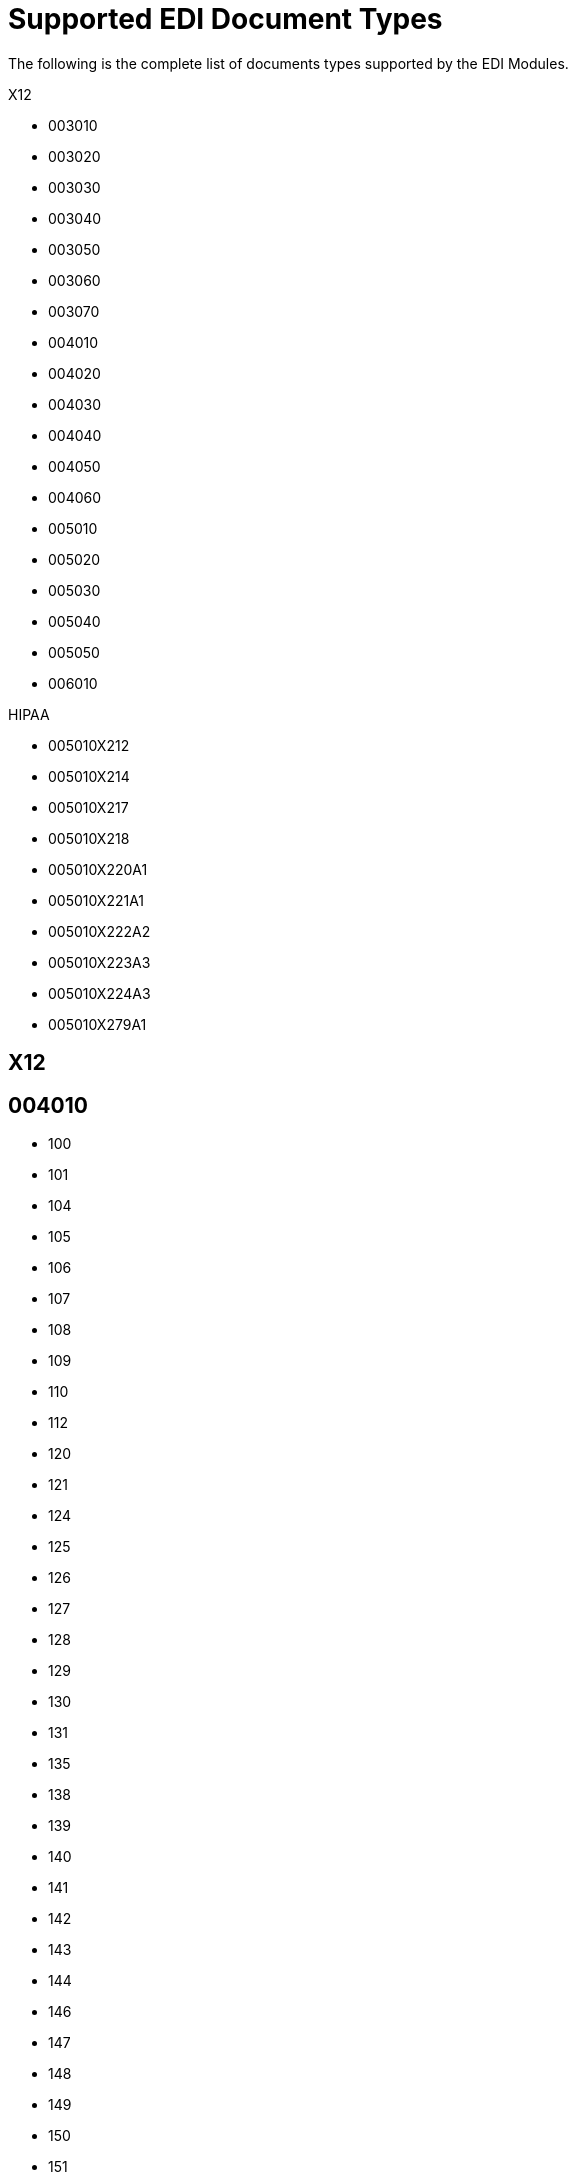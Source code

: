 = Supported EDI Document Types
:page-aliases: connectors::x12-edi/x12-edi-supported-doc-types.adoc

The following is the complete list of documents types supported by the EDI Modules.

X12

* 003010
* 003020
* 003030
* 003040
* 003050
* 003060
* 003070
* 004010
* 004020
* 004030
* 004040
* 004050
* 004060
* 005010
* 005020
* 005030
* 005040
* 005050
* 006010

HIPAA

* 005010X212
* 005010X214
* 005010X217
* 005010X218
* 005010X220A1
* 005010X221A1
* 005010X222A2
* 005010X223A3
* 005010X224A3
* 005010X279A1

== X12

== 004010

* 100
* 101
* 104
* 105
* 106
* 107
* 108
* 109
* 110
* 112
* 120
* 121
* 124
* 125
* 126
* 127
* 128
* 129
* 130
* 131
* 135
* 138
* 139
* 140
* 141
* 142
* 143
* 144
* 146
* 147
* 148
* 149
* 150
* 151
* 152
* 153
* 154
* 155
* 157
* 159
* 160
* 161
* 163
* 170
* 175
* 176
* 180
* 185
* 186
* 188
* 189
* 190
* 191
* 194
* 195
* 196
* 197
* 198
* 199
* 200
* 201
* 202
* 203
* 204
* 205
* 206
* 210
* 211
* 212
* 213
* 214
* 215
* 216
* 217
* 218
* 219
* 220
* 222
* 223
* 224
* 225
* 242
* 244
* 248
* 249
* 250
* 251
* 252
* 255
* 256
* 260
* 261
* 262
* 263
* 264
* 265
* 266
* 267
* 268
* 270
* 271
* 272
* 273
* 275
* 276
* 277
* 278
* 280
* 285
* 286
* 288
* 290
* 300
* 301
* 303
* 304
* 309
* 310
* 311
* 312
* 313
* 315
* 317
* 319
* 322
* 323
* 324
* 325
* 326
* 350
* 352
* 353
* 354
* 355
* 356
* 357
* 358
* 361
* 362
* 404
* 410
* 414
* 417
* 418
* 419
* 420
* 421
* 422
* 423
* 425
* 426
* 429
* 431
* 432
* 433
* 434
* 435
* 436
* 437
* 440
* 451
* 452
* 453
* 455
* 456
* 460
* 463
* 466
* 468
* 470
* 475
* 485
* 486
* 490
* 492
* 494
* 500
* 501
* 503
* 504
* 511
* 517
* 521
* 527
* 536
* 540
* 561
* 567
* 568
* 601
* 602
* 620
* 625
* 650
* 715
* 805
* 806
* 810
* 811
* 812
* 813
* 814
* 815
* 816
* 818
* 819
* 820
* 821
* 822
* 823
* 824
* 826
* 827
* 828
* 829
* 830
* 831
* 832
* 833
* 834
* 835
* 836
* 837
* 838
* 839
* 840
* 841
* 842
* 843
* 844
* 845
* 846
* 847
* 848
* 849
* 850
* 851
* 852
* 853
* 854
* 855
* 856
* 857
* 858
* 859
* 860
* 861
* 862
* 863
* 864
* 865
* 866
* 867
* 868
* 869
* 870
* 871
* 872
* 875
* 876
* 877
* 878
* 879
* 880
* 881
* 882
* 883
* 884
* 885
* 886
* 887
* 888
* 889
* 891
* 893
* 894
* 895
* 896
* 920
* 924
* 925
* 926
* 928
* 940
* 943
* 944
* 945
* 947
* 980
* 990
* 996
* 997
* 998

== 005010

* 100
* 101
* 102
* 103
* 104
* 105
* 106
* 107
* 108
* 109
* 110
* 111
* 112
* 113
* 120
* 121
* 124
* 125
* 126
* 127
* 128
* 129
* 130
* 131
* 132
* 133
* 135
* 138
* 139
* 140
* 141
* 142
* 143
* 144
* 146
* 147
* 148
* 149
* 150
* 151
* 152
* 153
* 154
* 155
* 157
* 158
* 159
* 160
* 161
* 163
* 170
* 175
* 176
* 179
* 180
* 185
* 186
* 187
* 188
* 189
* 190
* 191
* 194
* 195
* 196
* 197
* 198
* 199
* 200
* 201
* 202
* 203
* 204
* 205
* 206
* 210
* 211
* 212
* 213
* 214
* 215
* 216
* 217
* 219
* 220
* 222
* 223
* 224
* 225
* 227
* 228
* 240
* 242
* 244
* 245
* 248
* 249
* 250
* 251
* 252
* 255
* 256
* 259
* 260
* 261
* 262
* 263
* 264
* 265
* 266
* 267
* 268
* 269
* 270
* 271
* 272
* 273
* 274
* 275
* 276
* 277
* 278
* 280
* 283
* 284
* 285
* 286
* 288
* 290
* 300
* 301
* 303
* 304
* 309
* 310
* 311
* 312
* 313
* 315
* 317
* 319
* 322
* 323
* 324
* 325
* 326
* 350
* 352
* 353
* 354
* 355
* 356
* 357
* 358
* 361
* 362
* 404
* 410
* 412
* 414
* 417
* 418
* 419
* 420
* 421
* 422
* 423
* 424
* 425
* 426
* 429
* 431
* 432
* 433
* 434
* 435
* 436
* 437
* 440
* 451
* 452
* 453
* 455
* 456
* 460
* 463
* 466
* 468
* 470
* 475
* 485
* 486
* 490
* 492
* 494
* 500
* 501
* 503
* 504
* 511
* 517
* 521
* 527
* 536
* 540
* 561
* 567
* 568
* 601
* 602
* 620
* 625
* 650
* 715
* 753
* 754
* 805
* 806
* 810
* 811
* 812
* 813
* 814
* 815
* 816
* 818
* 819
* 820
* 821
* 822
* 823
* 824
* 826
* 827
* 828
* 829
* 830
* 831
* 832
* 833
* 834
* 835
* 836
* 837
* 838
* 839
* 840
* 841
* 842
* 843
* 844
* 845
* 846
* 847
* 848
* 849
* 850
* 851
* 852
* 853
* 854
* 855
* 856
* 857
* 858
* 859
* 860
* 861
* 862
* 863
* 864
* 865
* 866
* 867
* 868
* 869
* 870
* 871
* 872
* 873
* 874
* 875
* 876
* 877
* 878
* 879
* 880
* 881
* 882
* 883
* 884
* 885
* 886
* 887
* 888
* 889
* 891
* 893
* 894
* 895
* 896
* 920
* 924
* 925
* 926
* 928
* 940
* 943
* 944
* 945
* 947
* 980
* 990
* 993
* 996
* 997
* 998
* 999

== HIPAA

== 005010X212

* 276
* 277

== 005010X214

* 277

== 005010X217

* 278RQ
* 278RS

== 005010X218

* 820

== 005010X220A1

* 834

== 005010X221A1

* 835

== 005010X222A2

* 837

== 005010X223A3

* 837

== 005010X224A3

* 837

== 005010X279A1

* 270
* 271
